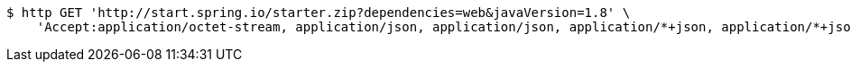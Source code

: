 [source,bash]
----
$ http GET 'http://start.spring.io/starter.zip?dependencies=web&javaVersion=1.8' \
    'Accept:application/octet-stream, application/json, application/json, application/*+json, application/*+json, */*'
----